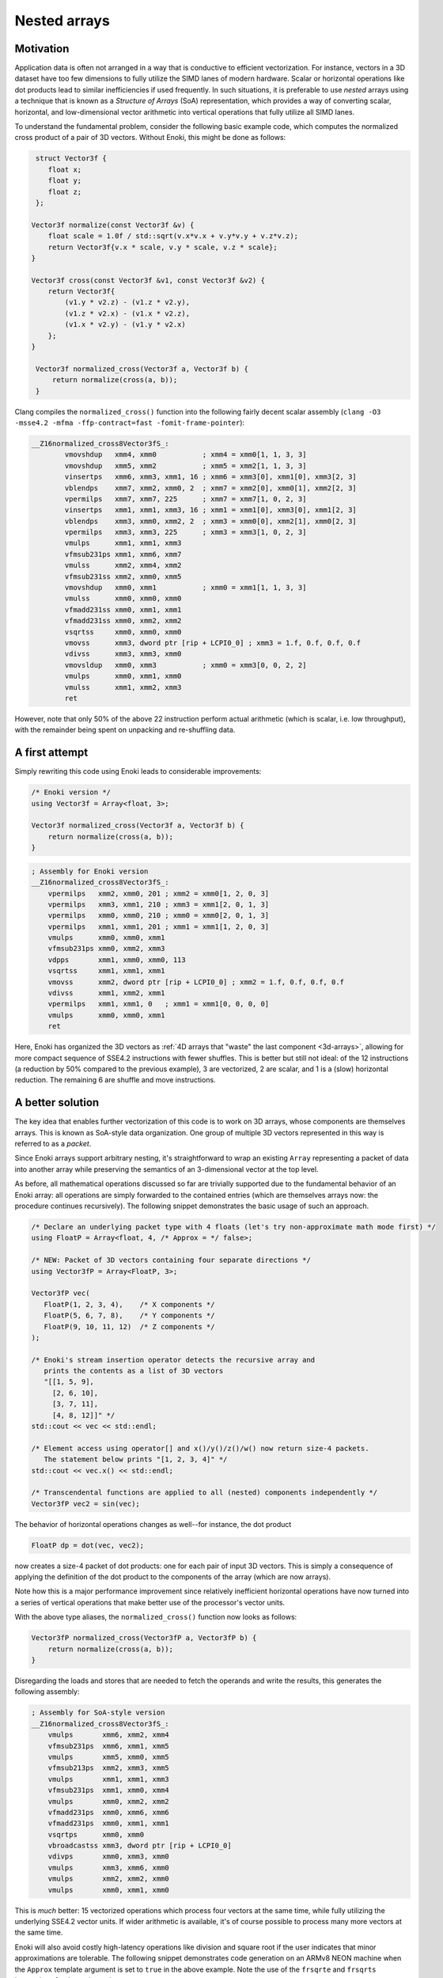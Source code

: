 Nested arrays
=============

Motivation
----------

Application data is often not arranged in a way that is conductive to
efficient vectorization. For instance, vectors in a 3D dataset have too few
dimensions to fully utilize the SIMD lanes of modern hardware. Scalar or
horizontal operations like dot products lead to similar inefficiencies if
used frequently. In such situations, it is preferable to use *nested* arrays
using a technique that is known as a *Structure of Arrays* (SoA)
representation, which provides a way of converting scalar, horizontal, and
low-dimensional vector arithmetic into vertical operations that fully
utilize all SIMD lanes.

To understand the fundamental problem, consider the following basic example
code, which computes the normalized cross product of a pair of 3D vectors.
Without Enoki, this might be done as follows:

.. code-block:: cpp

    struct Vector3f {
       float x;
       float y;
       float z;
    };

   Vector3f normalize(const Vector3f &v) {
       float scale = 1.0f / std::sqrt(v.x*v.x + v.y*v.y + v.z*v.z);
       return Vector3f{v.x * scale, v.y * scale, v.z * scale};
   }

   Vector3f cross(const Vector3f &v1, const Vector3f &v2) {
       return Vector3f{
           (v1.y * v2.z) - (v1.z * v2.y),
           (v1.z * v2.x) - (v1.x * v2.z),
           (v1.x * v2.y) - (v1.y * v2.x)
       };
   }

    Vector3f normalized_cross(Vector3f a, Vector3f b) {
        return normalize(cross(a, b));
    }

Clang compiles the ``normalized_cross()`` function into the following fairly decent scalar
assembly (``clang -O3 -msse4.2 -mfma -ffp-contract=fast -fomit-frame-pointer``):

.. code-block:: nasm

    __Z16normalized_cross8Vector3fS_:
            vmovshdup   xmm4, xmm0           ; xmm4 = xmm0[1, 1, 3, 3]
            vmovshdup   xmm5, xmm2           ; xmm5 = xmm2[1, 1, 3, 3]
            vinsertps   xmm6, xmm3, xmm1, 16 ; xmm6 = xmm3[0], xmm1[0], xmm3[2, 3]
            vblendps    xmm7, xmm2, xmm0, 2  ; xmm7 = xmm2[0], xmm0[1], xmm2[2, 3]
            vpermilps   xmm7, xmm7, 225      ; xmm7 = xmm7[1, 0, 2, 3]
            vinsertps   xmm1, xmm1, xmm3, 16 ; xmm1 = xmm1[0], xmm3[0], xmm1[2, 3]
            vblendps    xmm3, xmm0, xmm2, 2  ; xmm3 = xmm0[0], xmm2[1], xmm0[2, 3]
            vpermilps   xmm3, xmm3, 225      ; xmm3 = xmm3[1, 0, 2, 3]
            vmulps      xmm1, xmm1, xmm3
            vfmsub231ps xmm1, xmm6, xmm7
            vmulss      xmm2, xmm4, xmm2
            vfmsub231ss xmm2, xmm0, xmm5
            vmovshdup   xmm0, xmm1           ; xmm0 = xmm1[1, 1, 3, 3]
            vmulss      xmm0, xmm0, xmm0
            vfmadd231ss xmm0, xmm1, xmm1
            vfmadd231ss xmm0, xmm2, xmm2
            vsqrtss     xmm0, xmm0, xmm0
            vmovss      xmm3, dword ptr [rip + LCPI0_0] ; xmm3 = 1.f, 0.f, 0.f, 0.f
            vdivss      xmm3, xmm3, xmm0
            vmovsldup   xmm0, xmm3           ; xmm0 = xmm3[0, 0, 2, 2]
            vmulps      xmm0, xmm1, xmm0
            vmulss      xmm1, xmm2, xmm3
            ret

However, note that only 50% of the above 22 instruction perform actual
arithmetic (which is scalar, i.e. low throughput), with the remainder being
spent on unpacking and re-shuffling data.

A first attempt
---------------

Simply rewriting this code using Enoki leads to considerable improvements:

.. code-block:: cpp

    /* Enoki version */
    using Vector3f = Array<float, 3>;

    Vector3f normalized_cross(Vector3f a, Vector3f b) {
        return normalize(cross(a, b));
    }

.. code-block:: nasm

    ; Assembly for Enoki version
    __Z16normalized_cross8Vector3fS_:
        vpermilps   xmm2, xmm0, 201 ; xmm2 = xmm0[1, 2, 0, 3]
        vpermilps   xmm3, xmm1, 210 ; xmm3 = xmm1[2, 0, 1, 3]
        vpermilps   xmm0, xmm0, 210 ; xmm0 = xmm0[2, 0, 1, 3]
        vpermilps   xmm1, xmm1, 201 ; xmm1 = xmm1[1, 2, 0, 3]
        vmulps      xmm0, xmm0, xmm1
        vfmsub231ps xmm0, xmm2, xmm3
        vdpps       xmm1, xmm0, xmm0, 113
        vsqrtss     xmm1, xmm1, xmm1
        vmovss      xmm2, dword ptr [rip + LCPI0_0] ; xmm2 = 1.f, 0.f, 0.f, 0.f
        vdivss      xmm1, xmm2, xmm1
        vpermilps   xmm1, xmm1, 0   ; xmm1 = xmm1[0, 0, 0, 0]
        vmulps      xmm0, xmm0, xmm1
        ret

Here, Enoki has organized the 3D vectors as :ref:`4D arrays that "waste" the
last component <3d-arrays>`, allowing for more compact sequence of SSE4.2
instructions with fewer shuffles. This is better but still not ideal: of the 12
instructions (a reduction by 50% compared to the previous example), 3 are
vectorized, 2 are scalar, and 1 is a (slow) horizontal reduction. The remaining
6 are shuffle and move instructions.

A better solution
-----------------

The key idea that enables further vectorization of this code is to work on 3D
arrays, whose components are themselves arrays. This is known as SoA-style data
organization. One group of multiple 3D vectors represented in this way is
referred to as a *packet*.

Since Enoki arrays support arbitrary nesting, it's straightforward to wrap an
existing ``Array`` representing a packet of data into another array while
preserving the semantics of an 3-dimensional vector at the top level.

.. image:: nested-01.svg
    :width: 400px
    :align: center

As before, all mathematical operations discussed so far are trivially supported
due to the fundamental behavior of an Enoki array: all operations are simply
forwarded to the contained entries (which are themselves arrays now: the
procedure continues recursively). The following snippet demonstrates the basic
usage of such an approach.

.. code-block:: cpp

    /* Declare an underlying packet type with 4 floats (let's try non-approximate math mode first) */
    using FloatP = Array<float, 4, /* Approx = */ false>;

    /* NEW: Packet of 3D vectors containing four separate directions */
    using Vector3fP = Array<FloatP, 3>;

    Vector3fP vec(
       FloatP(1, 2, 3, 4),    /* X components */
       FloatP(5, 6, 7, 8),    /* Y components */
       FloatP(9, 10, 11, 12)  /* Z components */
    );

    /* Enoki's stream insertion operator detects the recursive array and
       prints the contents as a list of 3D vectors
       "[[1, 5, 9],
         [2, 6, 10],
         [3, 7, 11],
         [4, 8, 12]]" */
    std::cout << vec << std::endl;

    /* Element access using operator[] and x()/y()/z()/w() now return size-4 packets.
       The statement below prints "[1, 2, 3, 4]" */
    std::cout << vec.x() << std::endl;

    /* Transcendental functions are applied to all (nested) components independently */
    Vector3fP vec2 = sin(vec);

The behavior of horizontal operations changes as well--for instance, the dot
product

.. code-block:: cpp

    FloatP dp = dot(vec, vec2);

now creates a size-4 packet of dot products: one for each pair of input 3D
vectors. This is simply a consequence of applying the definition of the dot
product to the components of the array (which are now arrays).

.. image:: nested-02.svg
    :width: 600px
    :align: center

Note how this is a major performance improvement since relatively inefficient
horizontal operations have now turned into a series of vertical operations that
make better use of the processor's vector units.

With the above type aliases, the ``normalized_cross()`` function now looks as
follows:

.. code-block:: cpp

    Vector3fP normalized_cross(Vector3fP a, Vector3fP b) {
        return normalize(cross(a, b));
    }

Disregarding the loads and stores that are needed to fetch the operands and
write the results, this generates the following assembly:

.. code-block:: nasm

    ; Assembly for SoA-style version
    __Z16normalized_cross8Vector3fS_:
        vmulps       xmm6, xmm2, xmm4
        vfmsub231ps  xmm6, xmm1, xmm5
        vmulps       xmm5, xmm0, xmm5
        vfmsub213ps  xmm2, xmm3, xmm5
        vmulps       xmm1, xmm1, xmm3
        vfmsub231ps  xmm1, xmm0, xmm4
        vmulps       xmm0, xmm2, xmm2
        vfmadd231ps  xmm0, xmm6, xmm6
        vfmadd231ps  xmm0, xmm1, xmm1
        vsqrtps      xmm0, xmm0
        vbroadcastss xmm3, dword ptr [rip + LCPI0_0]
        vdivps       xmm0, xmm3, xmm0
        vmulps       xmm3, xmm6, xmm0
        vmulps       xmm2, xmm2, xmm0
        vmulps       xmm0, xmm1, xmm0

This is *much* better: 15 vectorized operations which process four vectors at
the same time, while fully utilizing the underlying SSE4.2 vector units. If
wider arithmetic is available, it's of course possible to process many more
vectors at the same time.

Enoki will also avoid costly high-latency operations like division and square
root if the user indicates that minor approximations are tolerable. The
following snippet demonstrates code generation on an ARMv8 NEON machine when
the ``Approx`` template argument is set to ``true`` in the above example. Note
the use of the ``frsqrte`` and ``frsqrts`` instructions for the reciprocal
square root.

.. code-block:: nasm

    ; Assembly for ARM NEON (armv8a) version
    __Z16normalized_cross8Vector3fS_:
        fmul    v6.4s, v2.4s, v3.4s
        fmul    v7.4s, v0.4s, v4.4s
        fmls    v6.4s, v0.4s, v5.4s
        fmul    v16.4s, v1.4s, v5.4s
        fmls    v7.4s, v1.4s, v3.4s
        fmul    v0.4s, v6.4s, v6.4s
        fmls    v16.4s, v2.4s, v4.4s
        fmla    v0.4s, v7.4s, v7.4s
        fmla    v0.4s, v16.4s, v16.4s
        frsqrte v1.4s, v0.4s
        fmul    v2.4s, v1.4s, v1.4s
        frsqrts v2.4s, v2.4s, v0.4s
        fmul    v1.4s, v1.4s, v2.4s
        fmul    v2.4s, v1.4s, v1.4s
        frsqrts v0.4s, v2.4s, v0.4s
        fmul    v2.4s, v1.4s, v0.4s
        fmul    v0.4s, v6.4s, v2.4s
        fmul    v1.4s, v7.4s, v2.4s
        fmul    v2.4s, v16.4s, v2.4s

Unrolling the computation further
---------------------------------

On current processor architectures, most floating point operations have a
latency of :math:`\sim4-6` clock cycles. This means that instructions depending
the preceding instruction's result will be generally stall for at least that
long.

To alleviate the effects of latency, it can be advantageous to use an integer
multiple of the system's SIMD width (e.g. :math:`2\times`). This leads to
longer instructions sequences with fewer interdependencies, which can improve
performance noticeably.

.. code-block:: cpp

    using FloatP = Array<float, 32>;

With the above type definition on an AVX512-capable machine, Enoki would e.g.
unroll every 32-wide operation into a pair of 16-wide instructions.

Nested horizontal operations
----------------------------

Horizontal operations (e.g. :cpp:func:`hsum`) perform a reduction across the
outermost dimension, which means that they return arrays instead of scalars
when given a nested array as input (the same is also true for horizontal mask
operations such as :cpp:func:`any`).

Sometimes this is not desirable, and Enoki thus also provides nested versions
all of horizontal operations that can be accessed via the ``_nested`` suffix.
These functions recursively apply horizontal reductions until the result ceases
to be an array. For instance, the following function ensures that no element of
a packet of 3-vectors contains a *Not-a-Number* floating point value.

.. code-block:: cpp

    bool check(const Vector3fP &x) {
        return none_nested(isnan(x));
    }

.. _broadcasting:

Broadcasting
------------

Enoki performs an automatic broadcast operation whenever a higher-dimensional
array is initialized from a lower-dimensional array, or when types of mixed
dimension occur in an arithmetic expression.

The figure below illustrates a broadcast of a 3D vector to a rank 4 tensor
during an arithmetic operation involving both (e.g. addition).

.. image:: nested-03.svg
    :width: 700px
    :align: center

Enoki works its way through the shape descriptors of both arrays, moving from
right to left in the above figure (i.e. from the outermost to the innermost
nesting level). At each iteration, it checks if the current pair of shape
entries match -- if they do, the iteration advances to the next entry.
Otherwise, a broadcast is performed over that dimension, which is analogous to
inserting a ``1`` into the lower-dimensional array's shape. When the dimensions
of the lower-dimensional array are exhausted, Enoki appends further ones until
the dimensions match. In the above example, the array is thus copied to the
second dimension, with a broadcast taking place over the last and first two
dimensions.

Broadcasting nested types works in the same way. Here, the entries of a
:math:`3\times 3` array are copied to the first and third dimensions of the
output array:

.. image:: nested-05.svg
    :width: 700px
    :align: center

Automatic broadcasting is convenient whenever a computation combines both
vectorized and non-vectorized data. For instance, it is legal to mix instances
of type ``Vector4f`` and ``Vector4fP``, defined below, in the same expression.

.. code-block:: cpp
    :emphasize-lines: 12

    /* Packet data type */
    using FloatP    = Array<float>;

    /* 4D vector and packets of 4D vectors */
    using Vector4f  = Array<float, 4>;
    using Vector4fP = Array<FloatP, 4>;

    Vector4   data1 = ..;
    Vector4fP data2 = ..;

    /* This is legal -- 'result' is of type Vector4fP */
    auto result = data1 + data;

.. warning::

    Broadcasting can sometimes lead to unexpected and undesirable behavior. The
    following section explains how this can be avoided.

.. _broadcasting-gotchas:

Gotchas related to broadcasting
*******************************

Consider the following innocuous piece of code using the ``Vector4fP`` type
defined earlier:

.. code-block:: cpp

    Vector4fP data = ...;
    data /= norm(data);

The intent of the second line is to normalize a packet of 4D vectors by
dividing each by its norm. Unfortunately, this is not always what happens...

Let's first look at the expected outcome: when the code is compiled for a
machine with AVX instructions, the return value of ``norm()`` is an 8-wide float
packet (``Array<float, 8>``). The subsequent ``operator/=`` call triggers a
broadcast to a shape of ``[8, 4]``, which replicates the array multiple times
(once for each 4D vector component).

However, when the application is compiled for a machine with SSE4.2
instructions, the return value of ``norm()`` becomes a 4-wide float packet, and
the broadcast to a shape of ``[4, 4]`` behaves differently: since the sizes of
both arrays match in the last dimension, the broadcasting rules specify that
the array contents should be replicated across the *first dimension*. This
leads to a nonsensical operation that divides the :math:`i`-th coordinate (of
all vectors) by the norm of the :math:`i`-th vector.

Enoki provides the ``enoki::Packet<...>`` type to resolve any such
platform-dependent ambiguities. It is identical to the ``enoki::Array<...>``
class except for its behavior in a broadcast: the rules for a packet operate in
the reverse direction---that is, Enoki tries to copy the packet to the leading
dimensions instead of the trailing ones if possible:

.. image:: nested-04.svg
    :width: 600px
    :align: center

.. note::

    Generally, packet types such as ``FloatP`` should be defined using the
    ``enoki::Packet`` type to benefit from this behavior.

The difference in the broadcasting behavior is demonstrated below:

.. code-block:: cpp
    :emphasize-lines: 2

    /* Packet data type */
    using FloatP    = Packet<float, 4>;

    /* 4D vector and packets of 4D vectors */
    using Vector4f  = Array<float, 4>;
    using Vector4fP = Array<FloatP, 4>;

    auto v1 = Vector4fP(Vector4f(1, 2, 3, 4));
    /* v1 contains 4 identical vectors with value [1, 2, 3, 4]

        [1, 2, 3, 4]
        [1, 2, 3, 4]
        [1, 2, 3, 4]
        [1, 2, 3, 4]
    */

    auto v2 = Vector4fP(FloatP(1, 2, 3, 4));
    /* v2 contains 4 distinct vectors, which each have uniform component values

        [1, 1, 1, 1]
        [2, 2, 2, 2]
        [3, 3, 3, 3]
        [4, 4, 4, 4]
    */

    /* This operation now does the expected.. */
    Vector4fP data = ...;
    data /= norm(data);

The remainder of this document will therefore use instantiatiations of the
``Packet<..>`` template to define arithmetic types used for vectorization.
